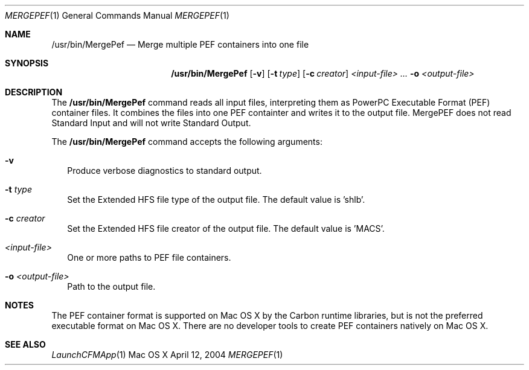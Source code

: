 .\" Copyright (c) 2004 Apple Computer, Inc. All Rights Reserved.
.Dd April 12, 2004       \" DATE 
.Dt MERGEPEF 1       \" Program name and manual section number 
.Os "Mac OS X"
.Sh NAME                 \" Section Header - required - don't modify 
.Nm /usr/bin/MergePef
.Nd Merge multiple PEF containers into one file
.Sh SYNOPSIS             \" Section Header - required - don't modify
.Nm
.Op Fl v
.Op Fl t Ar type
.Op Fl c Ar creator
.Ar <input-file> ...
.Fl o Ar <output-file>
.Sh DESCRIPTION          \" Section Header - required - don't modify
The
.Nm
command reads all input files, interpreting them as PowerPC Executable Format (PEF) container files.  It combines the files into one PEF containter and writes it to the output file.  MergePEF does not read Standard Input and will not write Standard Output.
.Pp
The
.Nm
command accepts the following arguments:
.Bl -tag -width 
.It Fl v
Produce verbose diagnostics to standard output.
.It Fl t Ar type
Set the Extended HFS file type of the output file.  The default value is 'shlb'.
.It Fl c Ar creator
Set the Extended HFS file creator of the output file.  The default value is 'MACS'.
.It Ar <input-file>
One or more paths to PEF file containers.
.It Fl o Ar <output-file>
Path to the output file.
.El                      \" Ends the list
.Sh NOTES
The PEF container format is supported on Mac OS X by the Carbon runtime libraries, but is not the preferred executable format on Mac OS X.  There are no developer tools to create PEF containers natively on Mac OS X.
.Sh SEE ALSO 
.Xr LaunchCFMApp 1